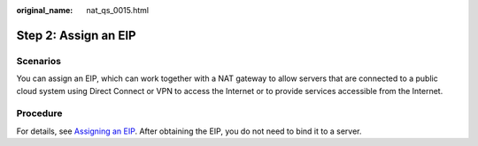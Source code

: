 :original_name: nat_qs_0015.html

.. _nat_qs_0015:

Step 2: Assign an EIP
=====================

Scenarios
---------

You can assign an EIP, which can work together with a NAT gateway to allow servers that are connected to a public cloud system using Direct Connect or VPN to access the Internet or to provide services accessible from the Internet.

Procedure
---------

For details, see `Assigning an EIP <https://docs.otc.t-systems.com/elastic-ip/umn/>`__. After obtaining the EIP, you do not need to bind it to a server.
